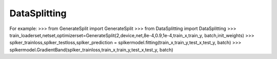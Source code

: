 DataSplitting
======

.. automclass:: Multi-Layer-Kernel-Machine.DataSplitting.DataSplitting
   :members:
For example:
>>> from GenerateSplit import GenerateSplit
>>> from DataSplitting import DataSplitting
>>> train_loaderset,netset,optimizerset=GenerateSplit(2,device,net,8e-4,0.9,1e-4,train_x,train_y, batch,init_weights)
>>> splker_trainloss,splker_testloss,splker_prediction = splkermodel.fitting(train_x,train_y,test_x,test_y, batch)
>>> splkermodel.GradientBand(splker_trainloss,train_x,train_y,test_x,test_y, batch)
   

